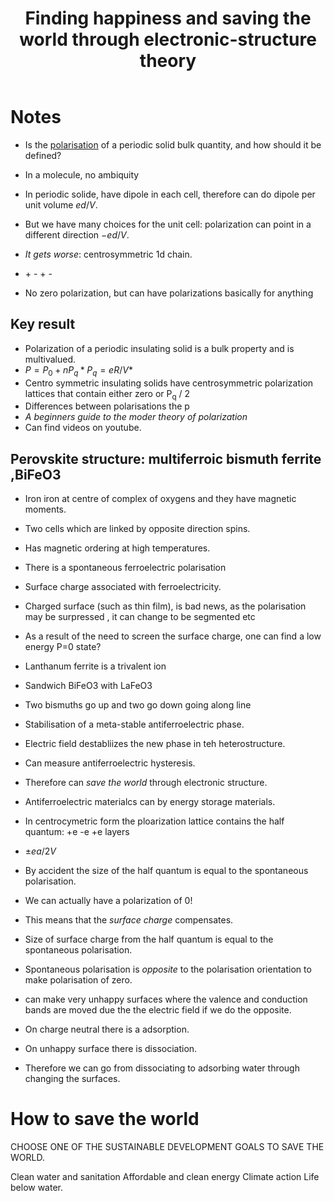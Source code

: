 #+TITLE: Finding happiness and saving the world through electronic-structure theory

* Notes

  - Is the [[file:20210225120545-polarisation.org][polarisation]] of a periodic solid bulk quantity, and how
    should it be defined?

  - In a molecule, no ambiquity
  - In periodic solide, have dipole in each cell, therefore can do
    dipole per unit volume $ed/V$.
  - But we have many choices for the unit cell: polarization can point
    in a different direction $-ed/V$.
  - /It gets worse/: centrosymmetric 1d chain.
  - +    -    +    -
  - No zero polarization, but can have polarizations basically for
    anything


** Key result
   - Polarization of a periodic insulating solid is a bulk property
     and is multivalued.
   - $P = P_0 + nP_q * P_q = eR/V*$
   - Centro symmetric insulating solids have centrosymmetric
     polarization lattices that contain either zero or P_q / 2
   - Differences between polarisations the p
   - /A beginners guide to the moder theory of polarization/
   - Can find videos on youtube.


** Perovskite structure: multiferroic bismuth ferrite ,BiFeO3
   - Iron iron at centre of complex of oxygens and they have magnetic
     moments.
   - Two cells which are linked by opposite direction spins.
   - Has magnetic ordering at high temperatures.
   - There is a spontaneous ferroelectric polarisation
   - Surface charge associated with ferroelectricity.
   - Charged surface (such as thin film), is bad news, as the
     polarisation may be surpressed , it can change to be segmented
     etc
   - As a result of the need to screen the surface charge, one can
     find a low energy P=0 state?


   - Lanthanum ferrite is a trivalent ion
   - Sandwich BiFeO3 with LaFeO3
   - Two bismuths go up and two go down going along line
   - Stabilisation of a meta-stable antiferroelectric phase.
   - Electric field destabliizes the new phase in teh
     heterostructure.
   - Can measure antiferroelectric hysteresis.

   - Therefore can /save the world/ through electronic structure.
   - Antiferroelectric materialcs can by energy storage materials.

   - In centrocymetric form the ploarization lattice contains the half
     quantum: +e -e +e layers
   - $\pm ea/2V$
   - By accident the size of the half quantum is equal to the
     spontaneous polarisation.
   - We can actually have a polarization of 0!
   - This means that the /surface charge/ compensates.
   - Size of surface charge from the half quantum is equal to the
     spontaneous polarisation.
   - Spontaneous polarisation is /opposite/ to the polarisation
     orientation to make polarisation of zero.
   - can make very unhappy surfaces where the valence and conduction
     bands are moved due the the electric field if we do the
     opposite.
   - On charge neutral there is a adsorption.
   - On unhappy surface there is dissociation.
   - Therefore we can go from dissociating to adsorbing water through
     changing the surfaces.





* How to save the world

  CHOOSE ONE OF THE SUSTAINABLE DEVELOPMENT GOALS TO SAVE THE WORLD.

  Clean water and sanitation
  Affordable and clean energy
  Climate action
  Life below water.
